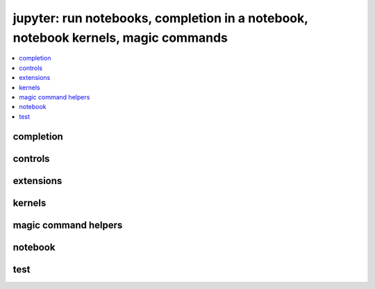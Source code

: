 
jupyter: run notebooks, completion in a notebook, notebook kernels, magic commands
==================================================================================

.. contents::
    :local:

completion
++++++++++

.. autosignature:: pyquickhelper.ipythonhelper.kindofcompletion.AutoCompletion
    :members:

.. autosignature:: pyquickhelper.ipythonhelper.kindofcompletion.AutoCompletionFile
    :members:

controls
++++++++

.. autosignature:: pyquickhelper.ipythonhelper.html_forms.open_html_form

.. autosignature:: pyquickhelper.ipythonhelper.widgets.DropDownWidget

.. autosignature:: pyquickhelper.ipythonhelper.widgets.RangeWidget

.. autosignature:: pyquickhelper.ipythonhelper.widgets.RadioWidget

.. autosignature:: pyquickhelper.ipythonhelper.widgets.RangeWidget

.. autosignature:: pyquickhelper.ipythonhelper.interact.StaticInteract

extensions
++++++++++

.. autosignature:: pyquickhelper.ipythonhelper.cython_helper.ipython_cython_extension

.. autosignature:: pyquickhelper.ipythonhelper.helper_in_notebook.load_extension

kernels
+++++++

.. autosignature:: pyquickhelper.ipythonhelper.notebook_helper.find_notebook_kernel

.. autosignature:: pyquickhelper.ipythonhelper.notebook_helper.get_installed_notebook_extension

.. autosignature:: pyquickhelper.ipythonhelper.notebook_helper.get_jupyter_datadir

.. autosignature:: pyquickhelper.ipythonhelper.notebook_helper.get_notebook_kernel

.. autosignature:: pyquickhelper.ipythonhelper.notebook_helper.install_jupyter_kernel

.. autosignature:: pyquickhelper.ipythonhelper.notebook_helper.install_notebook_extension

.. autosignature:: pyquickhelper.ipythonhelper.notebook_helper.install_python_kernel_for_unittest

.. autosignature:: pyquickhelper.ipythonhelper.notebook_helper.remove_kernel

.. autosignature:: pyquickhelper.ipythonhelper.notebook_helper.upgrade_notebook

magic command helpers
+++++++++++++++++++++

.. autosignature:: pyquickhelper.ipythonhelper.magic_class.MagicClassWithHelpers
    :members:

.. autosignature:: pyquickhelper.ipythonhelper.magic_parser.MagicCommandParser
    :members:

notebook
++++++++

.. autosignature:: pyquickhelper.ipythonhelper.run_notebook.execute_notebook_list

.. autosignature:: pyquickhelper.ipythonhelper.run_notebook.execute_notebook_list_finalize_ut

.. autosignature:: pyquickhelper.helpgen.process_notebook_api.nb2html

.. autosignature:: pyquickhelper.helpgen.process_notebook_api.nb2present

.. autosignature:: pyquickhelper.helpgen.process_notebook_api.nb2slides

.. autosignature:: pyquickhelper.helpgen.process_notebook_api.nb2rst

.. autosignature:: pyquickhelper.helpgen.utils_sphinx_config.NbImage

.. autosignature:: pyquickhelper.helpgen.process_notebooks.process_notebooks

.. autosignature:: pyquickhelper.ipythonhelper.notebook_helper.read_nb

.. autosignature:: pyquickhelper.ipythonhelper.notebook_helper.remove_execution_number

.. autosignature:: pyquickhelper.ipythonhelper.run_notebook.run_notebook

test
++++

.. autosignature:: pyquickhelper.ipythonhelper.unittest_notebook.test_notebook_execution_coverage

